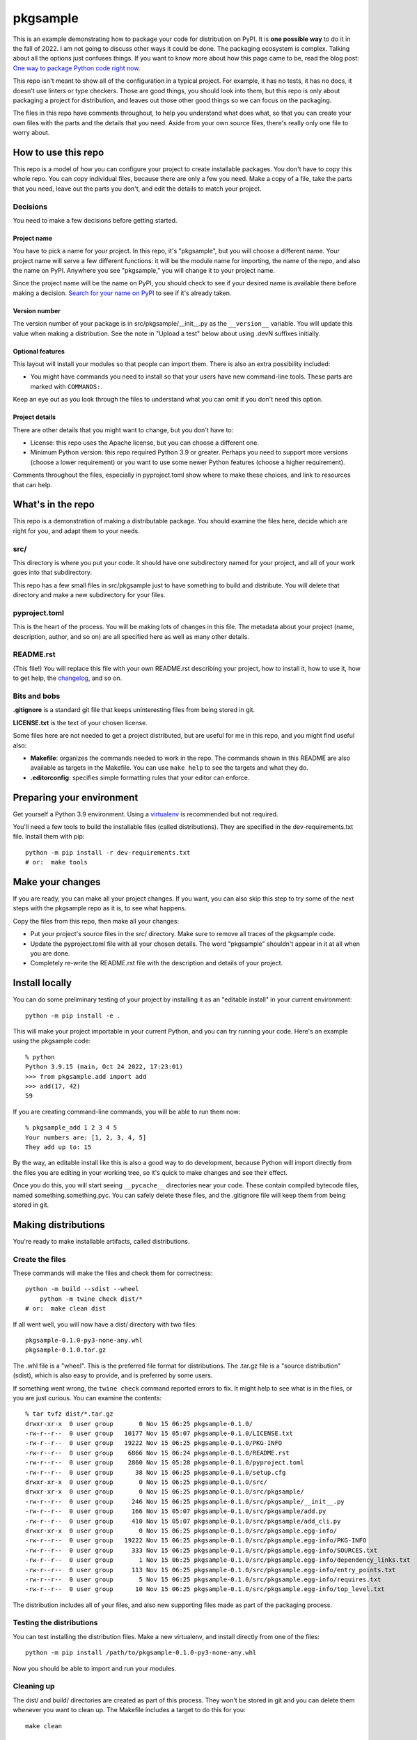 #########
pkgsample
#########

.. This file is the documentation for how to use this pkgsample repo.
.. You will replace it with your own file.

This is an example demonstrating how to package your code for distribution on
PyPI.  It is **one possible way** to do it in the fall of 2022.  I am not going
to discuss other ways it could be done. The packaging ecosystem is complex.
Talking about all the options just confuses things.  If you want to know more
about how this page came to be, read the blog post: `One way to package Python
code right now`__.

__ https://nedbatchelder.com/blog/202211/one_way_to_package_python_code_right_now.html

This repo isn't meant to show all of the configuration in a typical project.
For example, it has no tests, it has no docs, it doesn't use linters or type
checkers.  Those are good things, you should look into them, but this repo is
only about packaging a project for distribution, and leaves out those other
good things so we can focus on the packaging.

The files in this repo have comments throughout, to help you understand what
does what, so that you can create your own files with the parts and the details
that you need. Aside from your own source files, there's really only one file
to worry about.


How to use this repo
====================

This repo is a model of how you can configure your project to create
installable packages.  You don't have to copy this whole repo.  You can copy
individual files, because there are only a few you need.  Make a copy of a
file, take the parts that you need, leave out the parts you don't, and edit the
details to match your project.


Decisions
---------

You need to make a few decisions before getting started.

Project name
............

You have to pick a name for your project.  In this repo, it's "pkgsample", but
you will choose a different name.  Your project name will serve a few different
functions: it will be the module name for importing, the name of the repo, and
also the name on PyPI. Anywhere you see "pkgsample," you will change it to your
project name.

Since the project name will be the name on PyPI, you should check to see if
your desired name is available there before making a decision.  `Search for
your name on PyPI <pypi_>`_ to see if it's already taken.

Version number
..............

The version number of your package is in src/pkgsample/__init__.py as the
``__version__`` variable.  You will update this value when making a
distribution.  See the note in "Upload a test" below about using .devN suffixes
initially.

Optional features
.................

This layout will install your modules so that people can import them.  There
is also an extra possibility included:

- You might have commands you need to install so that your users have new
  command-line tools. These parts are marked with ``COMMANDS:``.

Keep an eye out as you look through the files to understand what you can omit
if you don't need this option.

Project details
...............

There are other details that you might want to change, but you don't have to:

- License: this repo uses the Apache license, but you can choose a different
  one.

- Minimum Python version: this repo required Python 3.9 or greater. Perhaps you
  need to support more versions (choose a lower requirement) or you want to use
  some newer Python features (choose a higher requirement).

Comments throughout the files, especially in pyproject.toml show where to make
these choices, and link to resources that can help.


What's in the repo
==================

This repo is a demonstration of making a distributable package.  You should
examine the files here, decide which are right for you, and adapt them to your
needs.

src/
----

This directory is where you put your code. It should have one subdirectory
named for your project, and all of your work goes into that subdirectory.

This repo has a few small files in src/pkgsample just to have something to
build and distribute. You will delete that directory and make a new
subdirectory for your files.

pyproject.toml
--------------

This is the heart of the process. You will be making lots of changes in this
file.  The metadata about your project (name, description, author, and so on)
are all specified here as well as many other details.

README.rst
----------

(This file!) You will replace this file with your own README.rst describing
your project, how to install it, how to use it, how to get help, the
`changelog`_, and so on.

Bits and bobs
-------------

**.gitignore** is a standard git file that keeps uninteresting files from being
stored in git.

**LICENSE.txt** is the text of your chosen license.

Some files here are not needed to get a project distributed, but are useful for
me in this repo, and you might find useful also:

- **Makefile**: organizes the commands needed to work in the repo.  The
  commands shown in this README are also available as targets in the Makefile.
  You can use ``make help`` to see the targets and what they do.

- **.editorconfig**: specifies simple formatting rules that your editor can
  enforce.


Preparing your environment
==========================

Get yourself a Python 3.9 environment.  Using a `virtualenv`_ is recommended
but not required.

You'll need a few tools to build the installable files (called distributions).
They are specified in the dev-requirements.txt file. Install them with pip::

    python -m pip install -r dev-requirements.txt
    # or:  make tools


Make your changes
=================

If you are ready, you can make all your project changes.  If you want, you can
also skip this step to try some of the next steps with the pkgsample repo as it
is, to see what happens.

Copy the files from this repo, then make all your changes:

- Put your project's source files in the src/ directory.  Make sure to remove
  all traces of the pkgsample code.

- Update the pyproject.toml file with all your chosen details.  The word
  "pkgsample" shouldn't appear in it at all when you are done.

- Completely re-write the README.rst file with the description and details of
  your project.


Install locally
===============

You can do some preliminary testing of your project by installing it as an
"editable install" in your current environment::

    python -m pip install -e .

This will make your project importable in your current Python, and you can try
running your code.  Here's an example using the pkgsample code::

    % python
    Python 3.9.15 (main, Oct 24 2022, 17:23:01)
    >>> from pkgsample.add import add
    >>> add(17, 42)
    59

If you are creating command-line commands, you will be able to run them now::

    % pkgsample_add 1 2 3 4 5
    Your numbers are: [1, 2, 3, 4, 5]
    They add up to: 15

By the way, an editable install like this is also a good way to do development,
because Python will import directly from the files you are editing in your
working tree, so it's quick to make changes and see their effect.

Once you do this, you will start seeing ``__pycache__`` directories near your
code.  These contain compiled bytecode files, named something.something.pyc.
You can safely delete these files, and the .gitignore file will keep them from
being stored in git.


Making distributions
====================

You're ready to make installable artifacts, called distributions.

Create the files
----------------

These commands will make the files and check them for correctness::

    python -m build --sdist --wheel
	python -m twine check dist/*
    # or:  make clean dist

If all went well, you will now have a dist/ directory with two files::

    pkgsample-0.1.0-py3-none-any.whl
    pkgsample-0.1.0.tar.gz

The .whl file is a "wheel".  This is the preferred file format for
distributions.  The .tar.gz file is a "source distribution" (sdist), which is
also easy to provide, and is preferred by some users.

If something went wrong, the ``twine check`` command reported errors to fix.
It might help to see what is in the files, or you are just curious.  You can
examine the contents::

    % tar tvfz dist/*.tar.gz
    drwxr-xr-x  0 user group       0 Nov 15 06:25 pkgsample-0.1.0/
    -rw-r--r--  0 user group   10177 Nov 15 05:07 pkgsample-0.1.0/LICENSE.txt
    -rw-r--r--  0 user group   19222 Nov 15 06:25 pkgsample-0.1.0/PKG-INFO
    -rw-r--r--  0 user group    6866 Nov 15 06:24 pkgsample-0.1.0/README.rst
    -rw-r--r--  0 user group    2860 Nov 15 05:28 pkgsample-0.1.0/pyproject.toml
    -rw-r--r--  0 user group      38 Nov 15 06:25 pkgsample-0.1.0/setup.cfg
    drwxr-xr-x  0 user group       0 Nov 15 06:25 pkgsample-0.1.0/src/
    drwxr-xr-x  0 user group       0 Nov 15 06:25 pkgsample-0.1.0/src/pkgsample/
    -rw-r--r--  0 user group     246 Nov 15 06:25 pkgsample-0.1.0/src/pkgsample/__init__.py
    -rw-r--r--  0 user group     166 Nov 15 05:07 pkgsample-0.1.0/src/pkgsample/add.py
    -rw-r--r--  0 user group     410 Nov 15 05:07 pkgsample-0.1.0/src/pkgsample/add_cli.py
    drwxr-xr-x  0 user group       0 Nov 15 06:25 pkgsample-0.1.0/src/pkgsample.egg-info/
    -rw-r--r--  0 user group   19222 Nov 15 06:25 pkgsample-0.1.0/src/pkgsample.egg-info/PKG-INFO
    -rw-r--r--  0 user group     333 Nov 15 06:25 pkgsample-0.1.0/src/pkgsample.egg-info/SOURCES.txt
    -rw-r--r--  0 user group       1 Nov 15 06:25 pkgsample-0.1.0/src/pkgsample.egg-info/dependency_links.txt
    -rw-r--r--  0 user group     113 Nov 15 06:25 pkgsample-0.1.0/src/pkgsample.egg-info/entry_points.txt
    -rw-r--r--  0 user group       5 Nov 15 06:25 pkgsample-0.1.0/src/pkgsample.egg-info/requires.txt
    -rw-r--r--  0 user group      10 Nov 15 06:25 pkgsample-0.1.0/src/pkgsample.egg-info/top_level.txt

The distribution includes all of your files, and also new supporting files made
as part of the packaging process.


Testing the distributions
-------------------------

You can test installing the distribution files.  Make a new virtualenv, and
install directly from one of the files::

    python -m pip install /path/to/pkgsample-0.1.0-py3-none-any.whl

Now you should be able to import and run your modules.

Cleaning up
-----------

The dist/ and build/ directories are created as part of this process.  They
won't be stored in git and you can delete them whenever you want to clean up.
The Makefile includes a target to do this for you::

    make clean


Uploading to PyPI
=================

The final step to making a complete installable package is to upload your
distributions to the `Python Package Index, PyPI <pypi_>`_.  This is where pip
finds packages to install.

(If you've been trying these steps with the pkgsample repo unchanged, you won't
be able to do this, because you can't upload new pkgsample distributions.)

There are actually two PyPI instances: the real one at https://pypi.org, and
also a test one at https://test.pypi.org/ for you to try out distributions
before publishing them for real.

Create accounts
---------------

Register two PyPI accounts, at both https://pypi.org/account/register/ and
https://test.pypi.org/account/register/.  PyPI has a number of options to keep
your account secure, but a simple username and password will get you started.

Upload a test
-------------

Upload your distributions to test.pypi.org.  The twine tool does this::

    python -m twine upload --verbose --repository testpypi dist/*
    # or: make clean dist test_pypi

You will be prompted for your username and password, the progress will be
displayed, and finally you'll get a URL to see what your published package page
will look like::

    % python -m twine upload --verbose --repository testpypi dist/*
    Uploading distributions to https://test.pypi.org/legacy/
    INFO     dist/pkgsample-0.1.1.dev0-py3-none-any.whl (10.4 KB)
    INFO     dist/pkgsample-0.1.1.dev0.tar.gz (10.6 KB)
    INFO     Querying keyring for username
    Enter your username: your_username
    INFO     Querying keyring for password
    Enter your password:
    INFO     username: your_username
    INFO     password: <hidden>
    Uploading pkgsample-0.1.1.dev0-py3-none-any.whl
    100% ━━━━━━━━━━━━━━━━━━━━━━━━━━━━━━━━━━━━━━━━ 26.6/26.6 kB • 00:00 • 13.1 MB/s
    INFO     Response from https://test.pypi.org/legacy/:
             200 OK
    Uploading pkgsample-0.1.1.dev0.tar.gz
    100% ━━━━━━━━━━━━━━━━━━━━━━━━━━━━━━━━━━━━━━━━ 26.7/26.7 kB • 00:00 • 27.1 MB/s
    INFO     Response from https://test.pypi.org/legacy/:
             200 OK

    View at:
    https://test.pypi.org/project/pkgsample/0.1.1.dev0/

**Note:** Once you upload a file to PyPI (even the test server), you cannot fix
something and re-upload it.  You must increment the version number somehow in
order to upload an updated file.  While doing your first tests of your
packaging, it's a good idea to use a ``.devN`` suffix while you work on getting
it right: ``__version__ = "0.1.0.dev0"``.

Check over your page.  Make sure everything looks the way you want, including
the metadata in the left-hand sidebar, and the formatting of the README.  If
you need to fix something, increment the ``.devN`` suffix of your version
number, re-make the distributions, and upload them again.

Upload for real
---------------

Once your package looks right on the test PyPI server, you can upload your
package for real!

Fix the version number to get rid of the ``.devN`` suffix, then make new
distributions, and upload them to PyPI::

    rm -fr build/ dist/ src/*.egg-info
    python -m build --sdist --wheel
    python -m twine check dist/*
    python -m twine upload --verbose dist/*
    # or: make clean dist pypi

Your package is available
-------------------------

Now anyone can install your package by using pip::

    pip install pkgsample

You did it!

.. _changelog: https://keepachangelog.com/
.. _pypi: https://pypi.org
.. _virtualenv: https://packaging.python.org/en/latest/guides/installing-using-pip-and-virtual-environments/#creating-a-virtual-environment
